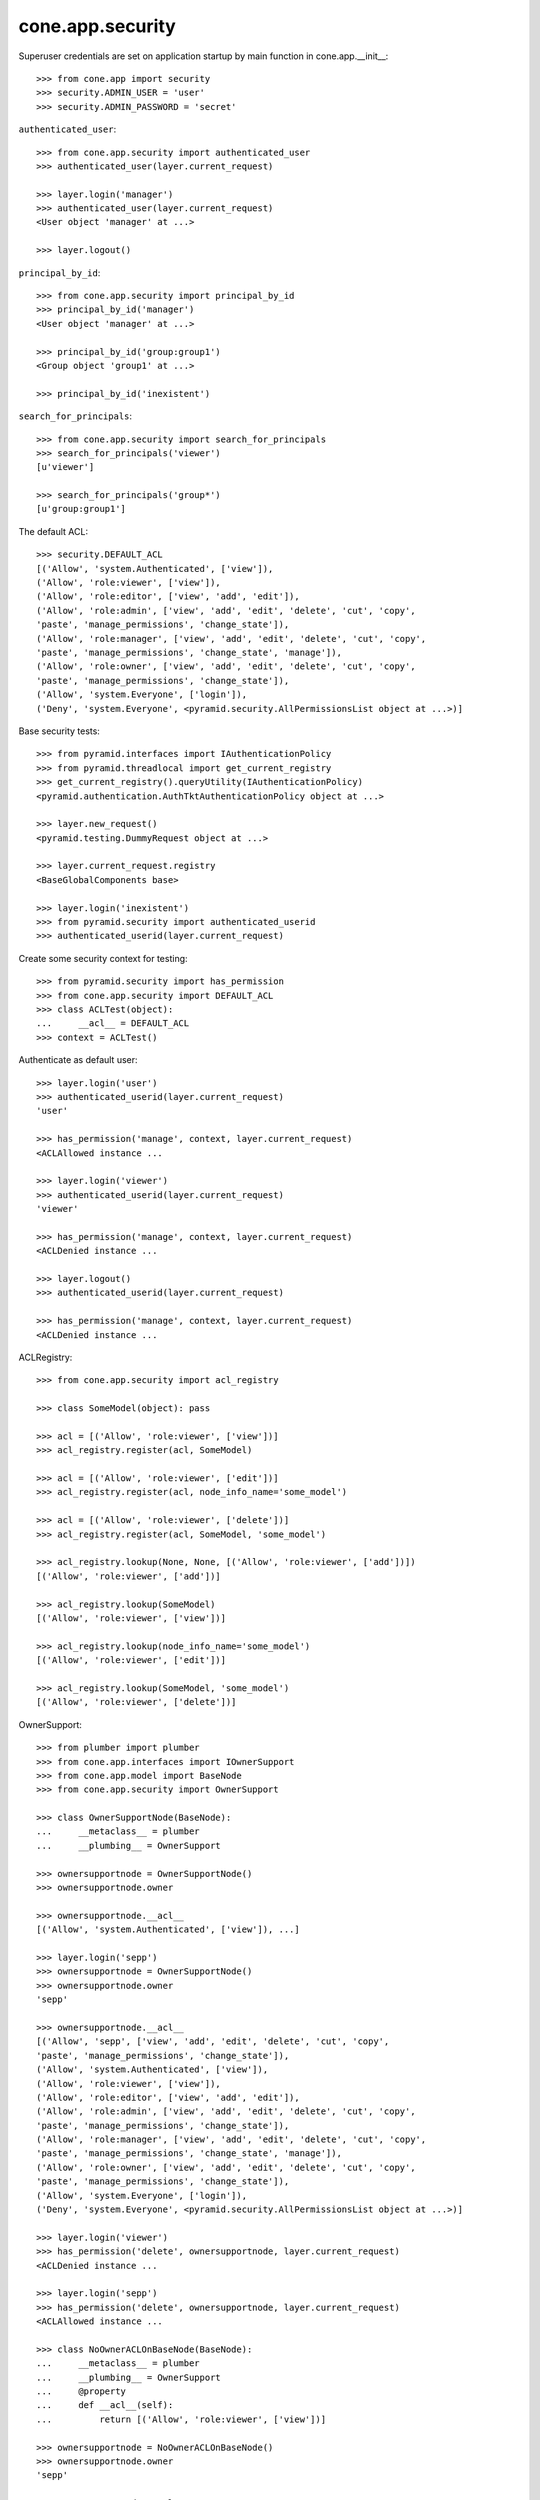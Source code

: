 cone.app.security
-----------------

Superuser credentials are set on application startup by main function in
cone.app.__init__::

    >>> from cone.app import security
    >>> security.ADMIN_USER = 'user'
    >>> security.ADMIN_PASSWORD = 'secret'

``authenticated_user``::

    >>> from cone.app.security import authenticated_user
    >>> authenticated_user(layer.current_request)
    
    >>> layer.login('manager')
    >>> authenticated_user(layer.current_request)
    <User object 'manager' at ...>
    
    >>> layer.logout()

``principal_by_id``::

    >>> from cone.app.security import principal_by_id
    >>> principal_by_id('manager')
    <User object 'manager' at ...>
    
    >>> principal_by_id('group:group1')
    <Group object 'group1' at ...>
    
    >>> principal_by_id('inexistent')

``search_for_principals``::

    >>> from cone.app.security import search_for_principals
    >>> search_for_principals('viewer')
    [u'viewer']
    
    >>> search_for_principals('group*')
    [u'group:group1']

The default ACL::

    >>> security.DEFAULT_ACL
    [('Allow', 'system.Authenticated', ['view']), 
    ('Allow', 'role:viewer', ['view']), 
    ('Allow', 'role:editor', ['view', 'add', 'edit']), 
    ('Allow', 'role:admin', ['view', 'add', 'edit', 'delete', 'cut', 'copy', 
    'paste', 'manage_permissions', 'change_state']), 
    ('Allow', 'role:manager', ['view', 'add', 'edit', 'delete', 'cut', 'copy', 
    'paste', 'manage_permissions', 'change_state', 'manage']), 
    ('Allow', 'role:owner', ['view', 'add', 'edit', 'delete', 'cut', 'copy', 
    'paste', 'manage_permissions', 'change_state']), 
    ('Allow', 'system.Everyone', ['login']), 
    ('Deny', 'system.Everyone', <pyramid.security.AllPermissionsList object at ...>)]
    
Base security tests::

    >>> from pyramid.interfaces import IAuthenticationPolicy
    >>> from pyramid.threadlocal import get_current_registry
    >>> get_current_registry().queryUtility(IAuthenticationPolicy)
    <pyramid.authentication.AuthTktAuthenticationPolicy object at ...>
    
    >>> layer.new_request()
    <pyramid.testing.DummyRequest object at ...>
    
    >>> layer.current_request.registry
    <BaseGlobalComponents base>
    
    >>> layer.login('inexistent')
    >>> from pyramid.security import authenticated_userid
    >>> authenticated_userid(layer.current_request)

Create some security context for testing::

    >>> from pyramid.security import has_permission
    >>> from cone.app.security import DEFAULT_ACL
    >>> class ACLTest(object):
    ...     __acl__ = DEFAULT_ACL
    >>> context = ACLTest()

Authenticate as default user::

    >>> layer.login('user')
    >>> authenticated_userid(layer.current_request)
    'user'
    
    >>> has_permission('manage', context, layer.current_request)
    <ACLAllowed instance ...

    >>> layer.login('viewer')
    >>> authenticated_userid(layer.current_request)
    'viewer'
    
    >>> has_permission('manage', context, layer.current_request)
    <ACLDenied instance ...
    
    >>> layer.logout()
    >>> authenticated_userid(layer.current_request)
    
    >>> has_permission('manage', context, layer.current_request)
    <ACLDenied instance ...

ACLRegistry::

    >>> from cone.app.security import acl_registry
    
    >>> class SomeModel(object): pass
    
    >>> acl = [('Allow', 'role:viewer', ['view'])]
    >>> acl_registry.register(acl, SomeModel)
    
    >>> acl = [('Allow', 'role:viewer', ['edit'])]
    >>> acl_registry.register(acl, node_info_name='some_model')
    
    >>> acl = [('Allow', 'role:viewer', ['delete'])]
    >>> acl_registry.register(acl, SomeModel, 'some_model')
    
    >>> acl_registry.lookup(None, None, [('Allow', 'role:viewer', ['add'])])
    [('Allow', 'role:viewer', ['add'])]
    
    >>> acl_registry.lookup(SomeModel)
    [('Allow', 'role:viewer', ['view'])]
    
    >>> acl_registry.lookup(node_info_name='some_model')
    [('Allow', 'role:viewer', ['edit'])]
    
    >>> acl_registry.lookup(SomeModel, 'some_model')
    [('Allow', 'role:viewer', ['delete'])]

OwnerSupport::

    >>> from plumber import plumber
    >>> from cone.app.interfaces import IOwnerSupport
    >>> from cone.app.model import BaseNode
    >>> from cone.app.security import OwnerSupport
    
    >>> class OwnerSupportNode(BaseNode):
    ...     __metaclass__ = plumber
    ...     __plumbing__ = OwnerSupport
    
    >>> ownersupportnode = OwnerSupportNode()
    >>> ownersupportnode.owner
    
    >>> ownersupportnode.__acl__
    [('Allow', 'system.Authenticated', ['view']), ...]
    
    >>> layer.login('sepp')
    >>> ownersupportnode = OwnerSupportNode()
    >>> ownersupportnode.owner
    'sepp'
    
    >>> ownersupportnode.__acl__
    [('Allow', 'sepp', ['view', 'add', 'edit', 'delete', 'cut', 'copy', 
    'paste', 'manage_permissions', 'change_state']), 
    ('Allow', 'system.Authenticated', ['view']), 
    ('Allow', 'role:viewer', ['view']), 
    ('Allow', 'role:editor', ['view', 'add', 'edit']), 
    ('Allow', 'role:admin', ['view', 'add', 'edit', 'delete', 'cut', 'copy', 
    'paste', 'manage_permissions', 'change_state']), 
    ('Allow', 'role:manager', ['view', 'add', 'edit', 'delete', 'cut', 'copy', 
    'paste', 'manage_permissions', 'change_state', 'manage']), 
    ('Allow', 'role:owner', ['view', 'add', 'edit', 'delete', 'cut', 'copy', 
    'paste', 'manage_permissions', 'change_state']), 
    ('Allow', 'system.Everyone', ['login']), 
    ('Deny', 'system.Everyone', <pyramid.security.AllPermissionsList object at ...>)]
    
    >>> layer.login('viewer')
    >>> has_permission('delete', ownersupportnode, layer.current_request)
    <ACLDenied instance ...
    
    >>> layer.login('sepp')
    >>> has_permission('delete', ownersupportnode, layer.current_request)
    <ACLAllowed instance ...
    
    >>> class NoOwnerACLOnBaseNode(BaseNode):
    ...     __metaclass__ = plumber
    ...     __plumbing__ = OwnerSupport
    ...     @property
    ...     def __acl__(self):
    ...         return [('Allow', 'role:viewer', ['view'])]
    
    >>> ownersupportnode = NoOwnerACLOnBaseNode()
    >>> ownersupportnode.owner
    'sepp'
    
    >>> ownersupportnode.__acl__
    [('Allow', 'role:viewer', ['view'])]
    
    >>> layer.logout()

PrincipalACL::

    >>> from plumber import default
    >>> from cone.app.interfaces import IPrincipalACL
    >>> from cone.app.security import PrincipalACL

PrincipalACL is an abstract class. Directly mixing in causes an error on use::
    
    >>> class PrincipalACLNode(BaseNode):
    ...     __metaclass__ = plumber
    ...     __plumbing__ = PrincipalACL
    
    >>> node = PrincipalACLNode()
    >>> node.__acl__
    Traceback (most recent call last):
      ...
    NotImplementedError: Abstract ``PrincipalACL`` does not 
    implement ``principal_roles``.

Concrete PrincipalACL implementation. Implements principal_roles property::

    >>> from node.utils import instance_property
    >>> class MyPrincipalACL(PrincipalACL):
    ...     @default
    ...     @instance_property
    ...     def principal_roles(self):
    ...         return dict()
    
    >>> class MyPrincipalACLNode(BaseNode):
    ...     __metaclass__ = plumber
    ...     __plumbing__ = MyPrincipalACL
    
    >>> node = MyPrincipalACLNode()
    >>> IPrincipalACL.providedBy(node)
    True
    
    >>> node.principal_roles['someuser'] = ['manager']
    >>> node.principal_roles['otheruser'] = ['editor']
    >>> node.principal_roles['group:some_group'] = ['editor', 'manager']
    
    >>> node.__acl__
    [('Allow', 'someuser', ['cut', 'edit', 'view', 'add', 'change_state', 
    'manage', 'copy', 'paste', 'manage_permissions', 'delete']), 
    ('Allow', 'otheruser', ['edit', 'add', 'view']), 
    ('Allow', 'group:some_group', ['cut', 'edit', 'view', 'add', 
    'change_state', 'manage', 'copy', 'paste', 'manage_permissions', 'delete']), 
    ('Allow', 'system.Authenticated', ['view']), 
    ('Allow', 'role:viewer', ['view']), 
      ...
    ('Deny', 'system.Everyone', <pyramid.security.AllPermissionsList object at ...>)]

PrincipalACL role inheritance::

    >>> child = node['child'] = MyPrincipalACLNode()
    >>> child.principal_roles['someuser'] = ['editor']
    >>> child.__acl__
    [('Allow', 'someuser', ['edit', 'add', 'view']), 
    ('Allow', 'system.Authenticated', ['view']), 
    ('Allow', 'role:viewer', ['view']), 
      ...
    ('Deny', 'system.Everyone', <pyramid.security.AllPermissionsList object at ...>)]
    
    >>> subchild = child['child'] = MyPrincipalACLNode()
    >>> subchild.role_inheritance = True
    >>> subchild.principal_roles['otheruser'] = ['admin']
    >>> subchild.aggregated_roles_for('inexistent')
    []
    
    >>> subchild.aggregated_roles_for('someuser')
    ['manager', 'editor']
    
    >>> subchild.aggregated_roles_for('otheruser')
    ['admin', 'editor']
    
    >>> subchild.__acl__
    [('Allow', 'someuser', ['cut', 'edit', 'view', 'add', 'change_state', 
    'manage', 'copy', 'paste', 'manage_permissions', 'delete']), 
    ('Allow', 'otheruser', ['cut', 'edit', 'view', 'add', 'change_state', 
    'copy', 'paste', 'manage_permissions', 'delete']), 
    ('Allow', 'group:some_group', ['cut', 'edit', 'view', 'add', 
    'change_state', 'manage', 'copy', 'paste', 'manage_permissions', 'delete']), 
    ('Allow', 'system.Authenticated', ['view']), 
      ...
    ('Deny', 'system.Everyone', <pyramid.security.AllPermissionsList object at ...>)]

Principal roles get inherited even if some parent does not provide principal
roles::

    >>> child = node['no_principal_roles'] = BaseNode()
    >>> subchild = child['no_principal_roles'] =  MyPrincipalACLNode()
    >>> subchild.aggregated_roles_for('group:some_group')
    ['manager', 'editor']

If principal role found which is not provided by plumbing endpoint acl, this
role does not grant any permissions::

    >>> node = MyPrincipalACLNode()
    >>> node.principal_roles['someuser'] = ['inexistent_role']
    >>> node.__acl__
    [('Allow', 'someuser', []), 
    ('Allow', 'system.Authenticated', ['view']), 
    ('Allow', 'role:viewer', ['view']), 
      ...
    ('Deny', 'system.Everyone', <pyramid.security.AllPermissionsList object at ...>)]

If an authentication plugin raises an error when calling ``authenticate``, an
error message is logged::

    >>> import logging
    >>> class TestHandler(logging.StreamHandler):
    ...     def handle(self, record):
    ...         print record
    
    >>> handler = TestHandler()
    
    >>> from cone.app.security import logger
    >>> logger.addHandler(handler)
    >>> logger.setLevel(logging.DEBUG)
    
    >>> import cone.app
    >>> old_ugm = cone.app.cfg.auth
    >>> cone.app.cfg.auth = object()
    
    >>> from cone.app.security import authenticate
    >>> request = layer.current_request
    
    >>> authenticate(request, 'foo', 'foo')
    <LogRecord: cone.app, 30, ...security.py, ..., 
    "Authentication plugin <type 'object'> raised an Exception while trying 
    to authenticate: 'object' object has no attribute 'users'">

Test Group callback, also logs if an error occurs::

    >>> from cone.app.security import groups_callback
    >>> layer.login('user')
    >>> request = layer.current_request
    >>> groups_callback('user', request)
    [u'role:manager']
    
    >>> layer.logout()
    
    >>> groups_callback('foo', layer.new_request())
    <LogRecord: cone.app, 40, 
    ...security.py, ..., "'object' object has no attribute 'users'">
    []

Cleanup::

    >>> logger.setLevel(logging.INFO)
    >>> logger.removeHandler(handler)
    >>> cone.app.cfg.auth = old_ugm
